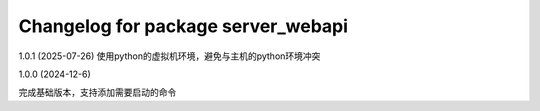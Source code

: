 ^^^^^^^^^^^^^^^^^^^^^^^^^^^^^^^^^^^^^^
Changelog for package server_webapi
^^^^^^^^^^^^^^^^^^^^^^^^^^^^^^^^^^^^^^

1.0.1 (2025-07-26)
使用python的虚拟机环境，避免与主机的python环境冲突

1.0.0 (2024-12-6)

完成基础版本，支持添加需要启动的命令

